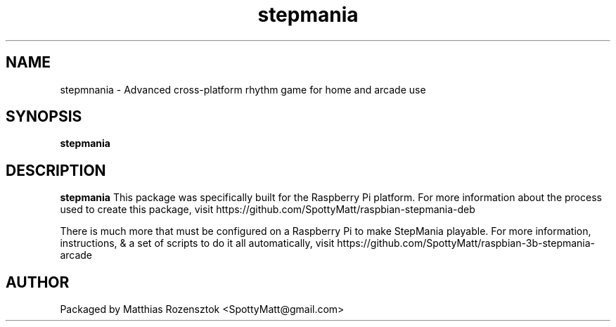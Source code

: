.\" Process this file with
.\" groff -man -Tascii stepmania.6
.\"
.TH stepmania 6 "JUNE 2019" Linux "User Manuals"
.SH NAME
stepmnania \- Advanced cross-platform rhythm game for home and arcade use
.SH SYNOPSIS
.B stepmania
.SH DESCRIPTION
.B stepmania
This package was specifically built for the Raspberry Pi platform.
For more information about the process used to create this package,
visit https://github.com/SpottyMatt/raspbian-stepmania-deb

There is much more that must be configured on a Raspberry Pi to
make StepMania playable. For more information, instructions,
& a set of scripts to do it all automatically, visit
https://github.com/SpottyMatt/raspbian-3b-stepmania-arcade
.SH AUTHOR
Packaged by Matthias Rozensztok <SpottyMatt@gmail.com>

